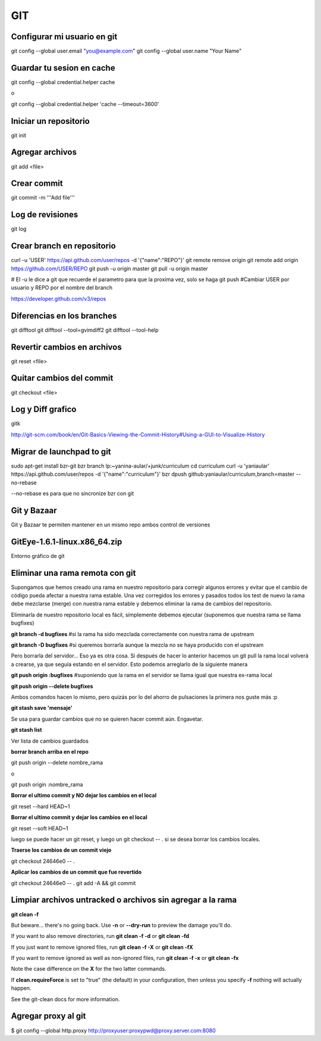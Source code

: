 GIT
===


Configurar mi usuario en git
----------------------------

git config --global user.email "you@example.com"
git config --global user.name "Your Name"

Guardar tu sesion en cache
--------------------------

git config --global credential.helper cache

o

git config --global credential.helper 'cache --timeout=3600'


Iniciar un repositorio
----------------------

git init

Agregar archivos
----------------

git add <file>

Crear commit
------------

git commit -m '''Add file'''

Log de revisiones
-----------------

git log

Crear branch en repositorio
---------------------------

curl -u 'USER' https://api.github.com/user/repos -d '{"name":"REPO"}'
git remote remove origin
git remote add origin https://github.com/USER/REPO
git push -u origin master
git pull -u origin master

# El -u le dice a git que recuerde el parametro para que la proxima vez, solo se haga git push
#Cambiar USER por usuario y REPO por el nombre del branch

https://developer.github.com/v3/repos

Diferencias en los branches
---------------------------

git difftool
git difftool --tool=gvimdiff2
git difftool --tool-help

Revertir cambios en archivos
----------------------------

git reset <file>

Quitar cambios del commit
-------------------------

git checkout <file>

Log y Diff grafico
------------------

gitk

http://git-scm.com/book/en/Git-Basics-Viewing-the-Commit-History#Using-a-GUI-to-Visualize-History

Migrar de launchpad to git
--------------------------

sudo apt-get install bzr-git
bzr branch lp:~yanina-aular/+junk/curriculum
cd curriculum 
curl -u 'yaniaular' https://api.github.com/user/repos -d '{"name":"curriculum"}'
bzr dpush github:yaniaular/curriculum,branch=master --no-rebase

--no-rebase es para que no sincronize bzr con git

Git y Bazaar
------------

Git y Bazaar te permiten mantener en un mismo repo ambos control de versiones

GitEye-1.6.1-linux.x86_64.zip
-----------------------------

Entorno gráfico de git

Eliminar una rama remota con git
--------------------------------

Supongamos que hemos creado una rama en nuestro repositorio para corregir
algunos errores y evitar que el cambio de código pueda afectar a nuestra rama
estable. Una vez corregidos los errores y pasados todos los test de nuevo la
rama debe mezclarse (merge) con nuestra rama estable y debemos eliminar la rama
de cambios del repositorio.

Eliminarla de nuestro repositorio local es fácil, símplemente debemos ejecutar
(suponemos que nuestra rama se llama bugfixes)

**git branch -d bugfixes** #si la rama ha sido mezclada correctamente con
nuestra rama de upstream

**git branch -D bugfixes** #si queremos borrarla aunque la mezcla no se haya
producido con el upstream

Pero borrarla del servidor… Eso ya es otra cosa. Si después de hacer lo
anterior hacemos un git pull la rama local volverá a crearse, ya que seguía
estando en el servidor. Esto podemos arreglarlo de la siguiente manera

**git push origin :bugfixes** #suponiendo que la rama en el servidor se llama
igual que nuestra ex-rama local

**git push origin --delete bugfixes**

Ambos comandos hacen lo mismo, pero quizás por lo del ahorro de pulsaciones la
primera nos guste más :p
 
**git stash save 'mensaje'** 

Se usa para guardar cambios que no se quieren hacer commit aún. Engavetar.

**git stash list**

Ver lista de cambios guardados

**borrar branch arriba en el repo**

git push origin --delete nombre_rama

o

git push origin :nombre_rama

**Borrar el ultimo commit y NO dejar los cambios en el local**

git reset --hard HEAD~1

**Borrar el ultimo commit y dejar los cambios en el local**

git reset --soft HEAD~1

luego se puede hacer un git reset, y luego un git checkout -- . si se 
desea borrar los cambios locales.

**Traerse los cambios de un commit viejo**

git checkout 24646e0 -- .

**Aplicar los cambios de un commit que fue revertido**


git checkout 24646e0 -- .
git add -A && git commit

Limpiar archivos untracked o archivos sin agregar a la rama
-----------------------------------------------------------

**git clean -f**

But beware... there's no going back. Use **-n** or **--dry-run** to preview the damage you'll do.

If you want to also remove directories, run **git clean -f -d** or **git clean -fd**

If you just want to remove ignored files, run **git clean -f -X** or **git clean -fX**

If you want to remove ignored as well as non-ignored files, run **git clean -f -x** or **git clean -fx**

Note the case difference on the **X** for the two latter commands.

If **clean.requireForce** is set to "true" (the default) in your configuration, 
then unless you specify **-f** nothing will actually happen.

See the git-clean docs for more information.

Agregar proxy al git
--------------------

$ git config --global http.proxy http://proxyuser:proxypwd@proxy.server.com:8080
